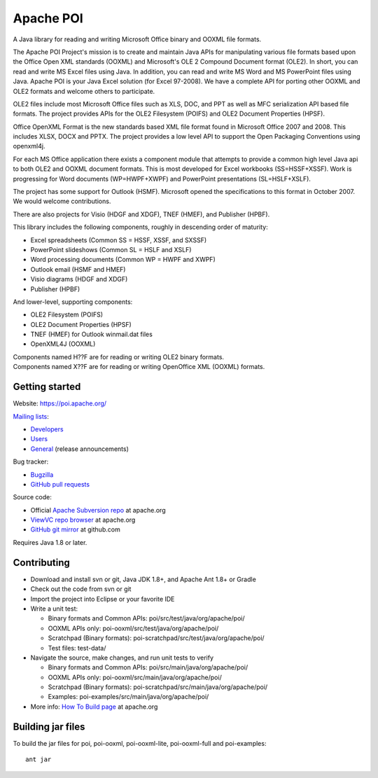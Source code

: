 
Apache POI
======================

A Java library for reading and writing Microsoft Office binary and OOXML file formats.

The Apache POI Project's mission is to create and maintain Java APIs for manipulating various file formats based upon the Office Open XML standards (OOXML) and Microsoft's OLE 2 Compound Document format (OLE2). In short, you can read and write MS Excel files using Java. In addition, you can read and write MS Word and MS PowerPoint files using Java. Apache POI is your Java Excel solution (for Excel 97-2008). We have a complete API for porting other OOXML and OLE2 formats and welcome others to participate.

OLE2 files include most Microsoft Office files such as XLS, DOC, and PPT as well as MFC serialization API based file formats. The project provides APIs for the OLE2 Filesystem (POIFS) and OLE2 Document Properties (HPSF).

Office OpenXML Format is the new standards based XML file format found in Microsoft Office 2007 and 2008. This includes XLSX, DOCX and PPTX. The project provides a low level API to support the Open Packaging Conventions using openxml4j.

For each MS Office application there exists a component module that attempts to provide a common high level Java api to both OLE2 and OOXML document formats. This is most developed for Excel workbooks (SS=HSSF+XSSF). Work is progressing for Word documents (WP=HWPF+XWPF) and PowerPoint presentations (SL=HSLF+XSLF).

The project has some support for Outlook (HSMF). Microsoft opened the specifications to this format in October 2007. We would welcome contributions.

There are also projects for Visio (HDGF and XDGF), TNEF (HMEF), and Publisher (HPBF).

This library includes the following components, roughly in descending order of maturity:

* Excel spreadsheets (Common SS = HSSF, XSSF, and SXSSF)
* PowerPoint slideshows (Common SL = HSLF and XSLF)
* Word processing documents (Common WP = HWPF and XWPF)
* Outlook email (HSMF and HMEF)
* Visio diagrams (HDGF and XDGF)
* Publisher (HPBF)

And lower-level, supporting components:

* OLE2 Filesystem (POIFS)
* OLE2 Document Properties (HPSF)
* TNEF (HMEF) for Outlook winmail.dat files
* OpenXML4J (OOXML)

| Components named H??F are for reading or writing OLE2 binary formats.
| Components named X??F are for reading or writing OpenOffice XML (OOXML) formats.

Getting started
------------------

Website: https://poi.apache.org/

`Mailing lists`_:

* `Developers`_
* `Users`_
* `General`_ (release announcements)

Bug tracker:

* `Bugzilla`_
* `GitHub pull requests`_

Source code:

* Official `Apache Subversion repo`_ at apache.org
* `ViewVC repo browser`_ at apache.org
* `GitHub git mirror`_ at github.com

Requires Java 1.8 or later.

Contributing
------------------

* Download and install svn or git, Java JDK 1.8+, and Apache Ant 1.8+ or Gradle

* Check out the code from svn or git

* Import the project into Eclipse or your favorite IDE

* Write a unit test:

  * Binary formats and Common APIs: poi/src/test/java/org/apache/poi/
  * OOXML APIs only: poi-ooxml/src/test/java/org/apache/poi/
  * Scratchpad (Binary formats): poi-scratchpad/src/test/java/org/apache/poi/
  * Test files: test-data/

* Navigate the source, make changes, and run unit tests to verify

  * Binary formats and Common APIs: poi/src/main/java/org/apache/poi/
  * OOXML APIs only: poi-ooxml/src/main/java/org/apache/poi/
  * Scratchpad (Binary formats): poi-scratchpad/src/main/java/org/apache/poi/
  * Examples: poi-examples/src/main/java/org/apache/poi/

* More info: `How To Build page`_  at apache.org

Building jar files
------------------

To build the jar files for poi, poi-ooxml, poi-ooxml-lite, poi-ooxml-full and poi-examples::

    ant jar

.. _Mailing lists: https://poi.apache.org/mailinglists.html
.. _Developers: https://lists.apache.org/list.html?dev@poi.apache.org
.. _Users: https://lists.apache.org/list.html?user@poi.apache.org
.. _General: https://lists.apache.org/list.html?general@poi.apache.org
.. _Bugzilla: https://bz.apache.org/bugzilla/buglist.cgi?product=POI
.. _GitHub pull requests: https://github.com/apache/poi/pulls

.. _Apache Subversion repo: https://svn.apache.org/repos/asf/poi/trunk
.. _ViewVC repo browser: https://svn.apache.org/viewvc/poi/trunk
.. _GitHub git mirror: https://github.com/apache/poi
.. _How To Build page: http://poi.apache.org/devel/


